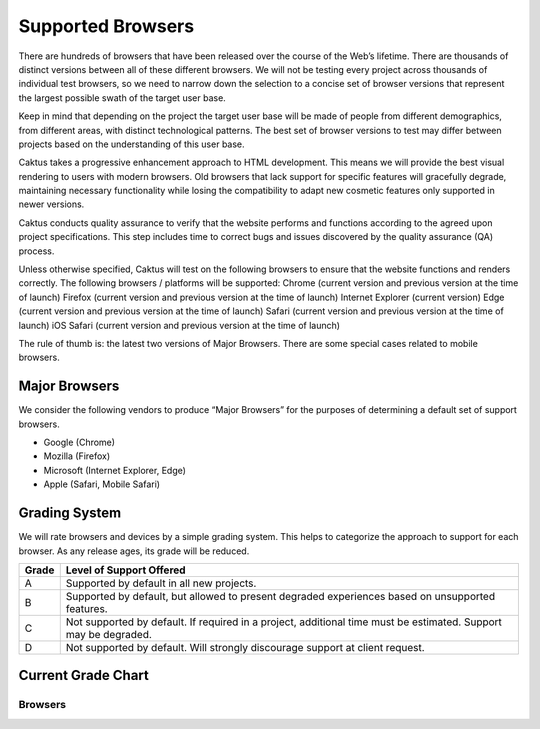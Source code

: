 Supported Browsers
##############################

There are hundreds of browsers that have been released over the course of the Web’s lifetime. There are thousands of distinct versions between all of these different browsers. We will not be testing every project across thousands of individual test browsers, so we need to narrow down the selection to a concise set of browser versions that represent the largest possible swath of the target user base.

Keep in mind that depending on the project the target user base will be made of people from different demographics, from different areas, with distinct technological patterns. The best set of browser versions to test may differ between projects based on the understanding of this user base.

Caktus takes a progressive enhancement approach to HTML development. This means we will provide the best visual rendering to users with modern browsers. Old browsers that lack support for specific features will gracefully degrade, maintaining necessary functionality while losing the compatibility to adapt new cosmetic features only supported in newer versions.
 
Caktus conducts quality assurance to verify that the website performs and functions according to the agreed upon project specifications. This step includes time to correct bugs and issues discovered by the quality assurance (QA) process.
 
Unless otherwise specified, Caktus will test on the following browsers to ensure that the website functions and renders correctly. The following browsers / platforms will be supported:
Chrome (current version and previous version at the time of launch)
Firefox (current version and previous version at the time of launch)
Internet Explorer (current version)
Edge (current version and previous version at the time of launch)
Safari (current version and previous version at the time of launch)
iOS Safari (current version and previous version at the time of launch)


The rule of thumb is: the latest two versions of Major Browsers. There are some special cases related to mobile browsers.

Major Browsers
==============

We consider the following vendors to produce “Major Browsers” for the purposes of determining a default set of support browsers.

- Google (Chrome)
- Mozilla (Firefox)
- Microsoft (Internet Explorer, Edge)
- Apple (Safari, Mobile Safari)

Grading System
==============

We will rate browsers and devices by a simple grading system. This helps to
categorize the approach to support for each browser. As any release ages, its
grade will be reduced.

=====   ========================================================================================
Grade   Level of Support Offered
=====   ========================================================================================
A       Supported by default in all new projects.
B       Supported by default, but allowed to present degraded experiences based on unsupported features.
C       Not supported by default. If required in a project, additional time must be estimated. Support may be degraded.
D       Not supported by default. Will strongly discourage support at client request.
=====   ========================================================================================

Current Grade Chart
===================

Browsers
--------

=========   ===================     ===========              =====
Vendor      Browser                 Version(s)               Grade
=========   ===================     ===========              =====
Google      Chrome                  Most Recent              **A**
Google      Chrome                  Latest Previous          **A**
Mozilla     Firefox                 Most Recent              **A**
Mozilla     Firefox                 Latest Previous          **A**
Apple       Safari                  Most Recent              **A**
Apple       Safari                  Latest Previous            B
Apple       Safari Mobile           Most Recent              **A**
Apple       Safari Mobile           Latest Previous            B
Google      Chrome for Android      Most Recent              **A**
Microsoft   Edge                    Most Recent              **A**
Microsoft   Edge                    Latest Previous            B
Microsoft   Internet Explorer       Most Recent              **A**
=========   ===================     ===========              =====
